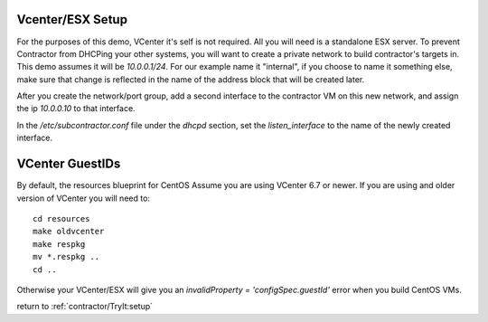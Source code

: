 Vcenter/ESX Setup
=================

For the purposes of this demo, VCenter it's self is not required.  All you will
need is a standalone ESX server.  To prevent Contractor from DHCPing your other
systems, you will want to create a private network to build contractor's targets in.
This demo assumes it will be `10.0.0.1/24`.  For our example name it "internal",
if you choose to name it something else, make sure that change is reflected in the
name of the address block that will be created later.

After you create the network/port group, add a second interface to the contractor VM on this
new network, and assign the ip `10.0.0.10` to that interface.

In the `/etc/subcontractor.conf` file under the `dhcpd` section, set
the `listen_interface` to the name of the newly created interface.

VCenter GuestIDs
================

By default, the resources blueprint for CentOS Assume you are using VCenter 6.7
or newer.  If you are using and older version of VCenter you will need to::

  cd resources
  make oldvcenter
  make respkg
  mv *.respkg ..
  cd ..

Otherwise your VCenter/ESX will give you an `invalidProperty = 'configSpec.guestId'`
error when you build CentOS VMs.

return to :ref:`contractor/TryIt:setup`
